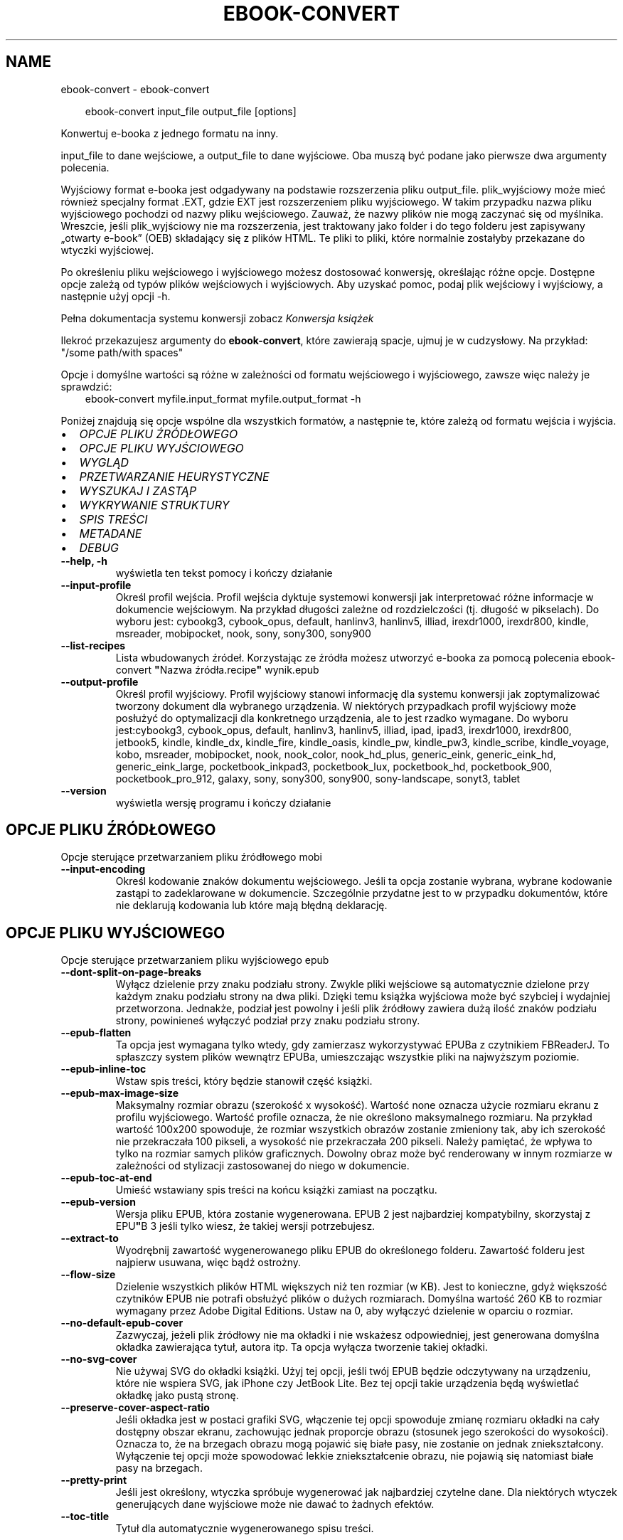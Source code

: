 .\" Man page generated from reStructuredText.
.
.
.nr rst2man-indent-level 0
.
.de1 rstReportMargin
\\$1 \\n[an-margin]
level \\n[rst2man-indent-level]
level margin: \\n[rst2man-indent\\n[rst2man-indent-level]]
-
\\n[rst2man-indent0]
\\n[rst2man-indent1]
\\n[rst2man-indent2]
..
.de1 INDENT
.\" .rstReportMargin pre:
. RS \\$1
. nr rst2man-indent\\n[rst2man-indent-level] \\n[an-margin]
. nr rst2man-indent-level +1
.\" .rstReportMargin post:
..
.de UNINDENT
. RE
.\" indent \\n[an-margin]
.\" old: \\n[rst2man-indent\\n[rst2man-indent-level]]
.nr rst2man-indent-level -1
.\" new: \\n[rst2man-indent\\n[rst2man-indent-level]]
.in \\n[rst2man-indent\\n[rst2man-indent-level]]u
..
.TH "EBOOK-CONVERT" "1" "maja 03, 2024" "7.10.0" "calibre"
.SH NAME
ebook-convert \- ebook-convert
.INDENT 0.0
.INDENT 3.5
.sp
.EX
ebook\-convert input_file output_file [options]
.EE
.UNINDENT
.UNINDENT
.sp
Konwertuj e\-booka z jednego formatu na inny.
.sp
input_file to dane wejściowe, a output_file to dane wyjściowe. Oba muszą być podane jako pierwsze dwa argumenty polecenia.
.sp
Wyjściowy format e\-booka jest odgadywany na podstawie rozszerzenia pliku output_file. plik_wyjściowy może mieć również specjalny format .EXT, gdzie EXT jest rozszerzeniem pliku wyjściowego. W takim przypadku nazwa pliku wyjściowego pochodzi od nazwy pliku wejściowego. Zauważ, że nazwy plików nie mogą zaczynać się od myślnika. Wreszcie, jeśli plik_wyjściowy nie ma rozszerzenia, jest traktowany jako folder i do tego folderu jest zapisywany „otwarty e\-book” (OEB) składający się z plików HTML. Te pliki to pliki, które normalnie zostałyby przekazane do wtyczki wyjściowej.
.sp
Po określeniu pliku wejściowego i wyjściowego możesz dostosować konwersję, określając różne opcje. Dostępne opcje zależą od typów plików wejściowych i wyjściowych. Aby uzyskać pomoc, podaj plik wejściowy i wyjściowy, a następnie użyj opcji \-h.
.sp
Pełna dokumentacja systemu konwersji zobacz
\X'tty: link #conversion'\fI\%Konwersja książek\fP\X'tty: link'
.sp
Ilekroć przekazujesz argumenty do \fBebook\-convert\fP, które zawierają spacje, ujmuj je w cudzysłowy. Na przykład: \(dq/some path/with spaces\(dq
.sp
Opcje i domyślne wartości są różne w zależności od formatu wejściowego i wyjściowego,
zawsze więc należy je sprawdzić:
.INDENT 0.0
.INDENT 3.5
ebook\-convert myfile.input_format myfile.output_format \-h
.UNINDENT
.UNINDENT
.sp
Poniżej znajdują się opcje wspólne dla wszystkich formatów, a następnie te, które zależą
od formatu wejścia i wyjścia.
.INDENT 0.0
.IP \(bu 2
\fI\%OPCJE PLIKU ŹRÓDŁOWEGO\fP
.IP \(bu 2
\fI\%OPCJE PLIKU WYJŚCIOWEGO\fP
.IP \(bu 2
\fI\%WYGLĄD\fP
.IP \(bu 2
\fI\%PRZETWARZANIE HEURYSTYCZNE\fP
.IP \(bu 2
\fI\%WYSZUKAJ I ZASTĄP\fP
.IP \(bu 2
\fI\%WYKRYWANIE STRUKTURY\fP
.IP \(bu 2
\fI\%SPIS TREŚCI\fP
.IP \(bu 2
\fI\%METADANE\fP
.IP \(bu 2
\fI\%DEBUG\fP
.UNINDENT
.INDENT 0.0
.TP
.B \-\-help, \-h
wyświetla ten tekst pomocy i kończy działanie
.UNINDENT
.INDENT 0.0
.TP
.B \-\-input\-profile
Określ profil wejścia. Profil wejścia dyktuje systemowi konwersji jak interpretować różne informacje w dokumencie wejściowym. Na przykład długości zależne od rozdzielczości (tj. długość w pikselach). Do wyboru jest: cybookg3, cybook_opus, default, hanlinv3, hanlinv5, illiad, irexdr1000, irexdr800, kindle, msreader, mobipocket, nook, sony, sony300, sony900
.UNINDENT
.INDENT 0.0
.TP
.B \-\-list\-recipes
Lista wbudowanych źródeł. Korzystając ze źródła możesz utworzyć e\-booka za pomocą polecenia ebook\-convert \fB\(dq\fPNazwa źródła.recipe\fB\(dq\fP wynik.epub
.UNINDENT
.INDENT 0.0
.TP
.B \-\-output\-profile
Określ profil wyjściowy. Profil wyjściowy stanowi informację dla systemu konwersji jak zoptymalizować tworzony dokument dla wybranego urządzenia. W niektórych przypadkach profil wyjściowy może posłużyć do optymalizacji dla konkretnego urządzenia, ale to jest rzadko wymagane. Do wyboru jest:cybookg3, cybook_opus, default, hanlinv3, hanlinv5, illiad, ipad, ipad3, irexdr1000, irexdr800, jetbook5, kindle, kindle_dx, kindle_fire, kindle_oasis, kindle_pw, kindle_pw3, kindle_scribe, kindle_voyage, kobo, msreader, mobipocket, nook, nook_color, nook_hd_plus, generic_eink, generic_eink_hd, generic_eink_large, pocketbook_inkpad3, pocketbook_lux, pocketbook_hd, pocketbook_900, pocketbook_pro_912, galaxy, sony, sony300, sony900, sony\-landscape, sonyt3, tablet
.UNINDENT
.INDENT 0.0
.TP
.B \-\-version
wyświetla wersję programu i kończy działanie
.UNINDENT
.SH OPCJE PLIKU ŹRÓDŁOWEGO
.sp
Opcje sterujące przetwarzaniem pliku źródłowego mobi
.INDENT 0.0
.TP
.B \-\-input\-encoding
Określ kodowanie znaków dokumentu wejściowego. Jeśli ta opcja zostanie wybrana, wybrane kodowanie zastąpi to zadeklarowane w dokumencie. Szczególnie przydatne jest to w przypadku dokumentów, które nie deklarują kodowania lub które mają błędną deklarację.
.UNINDENT
.SH OPCJE PLIKU WYJŚCIOWEGO
.sp
Opcje sterujące przetwarzaniem pliku wyjściowego epub
.INDENT 0.0
.TP
.B \-\-dont\-split\-on\-page\-breaks
Wyłącz dzielenie przy znaku podziału strony. Zwykle pliki wejściowe są automatycznie dzielone przy każdym znaku podziału strony na dwa pliki. Dzięki temu książka wyjściowa może być szybciej i wydajniej przetworzona. Jednakże, podział jest powolny i jeśli plik źródłowy zawiera dużą ilość znaków podziału strony, powinieneś wyłączyć podział przy znaku podziału strony.
.UNINDENT
.INDENT 0.0
.TP
.B \-\-epub\-flatten
Ta opcja jest wymagana tylko wtedy, gdy zamierzasz wykorzystywać EPUBa z czytnikiem FBReaderJ. To spłaszczy system plików wewnątrz EPUBa, umieszczając wszystkie pliki na najwyższym poziomie.
.UNINDENT
.INDENT 0.0
.TP
.B \-\-epub\-inline\-toc
Wstaw spis treści, który będzie stanowił część książki.
.UNINDENT
.INDENT 0.0
.TP
.B \-\-epub\-max\-image\-size
Maksymalny rozmiar obrazu (szerokość x wysokość). Wartość none oznacza użycie rozmiaru ekranu z profilu wyjściowego. Wartość profile oznacza, że nie określono maksymalnego rozmiaru. Na przykład wartość 100x200 spowoduje, że rozmiar wszystkich obrazów zostanie zmieniony tak, aby ich szerokość nie przekraczała 100 pikseli, a wysokość nie przekraczała 200 pikseli. Należy pamiętać, że wpływa to tylko na rozmiar samych plików graficznych. Dowolny obraz może być renderowany w innym rozmiarze w zależności od stylizacji zastosowanej do niego w dokumencie.
.UNINDENT
.INDENT 0.0
.TP
.B \-\-epub\-toc\-at\-end
Umieść wstawiany spis treści na końcu książki zamiast na początku.
.UNINDENT
.INDENT 0.0
.TP
.B \-\-epub\-version
Wersja pliku EPUB, która zostanie wygenerowana. EPUB 2 jest najbardziej kompatybilny, skorzystaj z EPU\fB\(dq\fPB 3 jeśli tylko wiesz, że takiej wersji potrzebujesz.
.UNINDENT
.INDENT 0.0
.TP
.B \-\-extract\-to
Wyodrębnij zawartość wygenerowanego pliku EPUB do określonego folderu. Zawartość folderu jest najpierw usuwana, więc bądź ostrożny.
.UNINDENT
.INDENT 0.0
.TP
.B \-\-flow\-size
Dzielenie wszystkich plików HTML większych niż ten rozmiar (w KB). Jest to konieczne, gdyż większość czytników EPUB nie potrafi obsłużyć plików o dużych rozmiarach. Domyślna wartość 260 KB to rozmiar wymagany przez Adobe Digital Editions. Ustaw na 0, aby wyłączyć dzielenie w oparciu o rozmiar.
.UNINDENT
.INDENT 0.0
.TP
.B \-\-no\-default\-epub\-cover
Zazwyczaj, jeżeli plik źródłowy nie ma okładki i nie wskażesz odpowiedniej, jest generowana domyślna okładka zawierająca tytuł, autora itp. Ta opcja wyłącza tworzenie takiej okładki.
.UNINDENT
.INDENT 0.0
.TP
.B \-\-no\-svg\-cover
Nie używaj SVG do okładki książki. Użyj tej opcji, jeśli twój EPUB będzie odczytywany na urządzeniu, które nie wspiera SVG, jak iPhone czy JetBook Lite. Bez tej opcji takie urządzenia będą wyświetlać okładkę jako pustą stronę.
.UNINDENT
.INDENT 0.0
.TP
.B \-\-preserve\-cover\-aspect\-ratio
Jeśli okładka jest w postaci grafiki SVG, włączenie tej opcji spowoduje zmianę rozmiaru okładki na cały dostępny obszar ekranu, zachowując jednak proporcje obrazu (stosunek jego szerokości do wysokości). Oznacza to, że na brzegach obrazu mogą pojawić się białe pasy, nie zostanie on jednak zniekształcony. Wyłączenie tej opcji może spowodować lekkie zniekształcenie obrazu, nie pojawią się natomiast białe pasy na brzegach.
.UNINDENT
.INDENT 0.0
.TP
.B \-\-pretty\-print
Jeśli jest określony, wtyczka spróbuje wygenerować jak najbardziej czytelne dane. Dla niektórych wtyczek generujących dane wyjściowe może nie dawać to żadnych efektów.
.UNINDENT
.INDENT 0.0
.TP
.B \-\-toc\-title
Tytuł dla automatycznie wygenerowanego spisu treści.
.UNINDENT
.SH WYGLĄD
.sp
Opcje umożliwiające kontrolę nad wyglądem pliku wyjściowego
.INDENT 0.0
.TP
.B \-\-asciiize
Transliteruj znaki Unicode do reprezentacji ASCII. Używaj ostrożnie, ponieważ spowoduje to zamianę znaków Unicode na ASCII. Na przykład zamieni „Pelé” na „Pele”. Należy również pamiętać, że w przypadkach, gdy istnieje wiele reprezentacji znaku (znaki wspólne na przykład w języku chińskim i japońskim), zostanie użyta reprezentacja oparta na bieżącym języku interfejsu calibre.
.UNINDENT
.INDENT 0.0
.TP
.B \-\-base\-font\-size
Podstawowy rozmiar czcionki w pkt. Wszystkie rozmiary czcionek w wyprodukowanej książce zostaną przeskalowane na podstawie tego rozmiaru. Wybierając większy rozmiar, możesz zwiększyć czcionki w wydruku i odwrotnie. Domyślnie, gdy wartość wynosi zero, podstawowy rozmiar czcionki jest wybierany na podstawie wybranego profilu wyjściowego.
.UNINDENT
.INDENT 0.0
.TP
.B \-\-change\-justification
Zmień justowanie. Wartość \fB\(dq\fPlewy\fB\(dq\fP wyrówna cały tekst do lewej. Wartość \fB\(dq\fPwyjustuj\fB\(dq\fP dokona wyjustowania całego tekstu. Wartość \fB\(dq\fPoryginalny\fB\(dq\fP (domyślna) nie zmieni justowania w pliku źródłowym. Weź pod uwagę fakt, że tylko niektóre formaty obsługują justowanie.
.UNINDENT
.INDENT 0.0
.TP
.B \-\-disable\-font\-rescaling
Nie skaluj rozmiaru czcionek.
.UNINDENT
.INDENT 0.0
.TP
.B \-\-embed\-all\-fonts
Osadź wszystkie czcionki, które zostały użyte w dokumencie wejściowym, ale nie zostały jeszcze w nim osadzone. Spowoduje to przeszukanie systemu w poszukiwaniu potrzebnych czcionek, a jeśli zostaną one znalezione, osadzenie ich w e\-booku. Działa to wyłącznie w przypadku formatów, które obsługują osadzanie czcionek takich jak EPUB, AZW3, DOCX lub PDF. Upewnij się, że masz licencję, jeśli nie używasz darmowych czcionek.
.UNINDENT
.INDENT 0.0
.TP
.B \-\-embed\-font\-family
Osadź wybraną czcionkę w pliku książki. Czcionka jest traktowana jako \fB\(dq\fPbazowa\fB\(dq\fP dla książki. Jeśli dokument wejściowy używa osobnej czcionki, jego ustawienia mogą nadpisać tę czcionkę bazową. Można użyć filtrów stylów aby usunąć czcionkę z dokumentu wejściowego. Należy pamiętać, że osadzanie czcionek działa tylko w niektórych formatach, głównie EPUB, AZW3 i DOCX.
.UNINDENT
.INDENT 0.0
.TP
.B \-\-expand\-css
Domyślnie calibre używa skróconych form właściwości CSS, takich jak margin, padding, border itp. Ta opcja spowoduje, że zostaną użyte pełne formy zamiast skróconych. Pełne wersje są zawsze używane przy generowaniu EPUBów przy wybranym jednym z profili wyjściowych Nook ponieważ Nook nie obsługuje skróconych form CSS.
.UNINDENT
.INDENT 0.0
.TP
.B \-\-extra\-css
Ścieżka do pliku stylów CSS lub sam CSS. Plik CSS zostanie dodany to stylów z pliku źródłowego, może więc zostać użyty do nadpisania tych zasad.
.UNINDENT
.INDENT 0.0
.TP
.B \-\-filter\-css
Oddzielana przecinkami lista właściwości CSS, które będą usunięte ze wszystkich arkuszy stylów. Jest to użyteczne jeśli jakieś formatowanie koliduje z ustawieniami na czytniku. Przykładem może być font\-family, color, margin\-left, margin\-right
.UNINDENT
.INDENT 0.0
.TP
.B \-\-font\-size\-mapping
Mapowanie z rozmiarów czcionek w CSS na rozmiar w punktach. Przykładowe ustawienia to: 10,12,14,16,18,20,22,24. Są to mapowania dla rozmiarów od xx\-mały do xx\-duży, gdzie ostatni rozmiar jest bardzo duży. Algorytm przeskalowywania używa tych rozmiarów, aby inteligentnie zmieniać wielkość czcionki. Domyślnie używane jest mapowanie bazujące na wybranym profilu wyjściowym.
.UNINDENT
.INDENT 0.0
.TP
.B \-\-insert\-blank\-line
Wstaw pusty wiersz pomiędzy akapitami. Ustawienie nie będzie działać, jeśli plik źródłowy nie używa akapitów (znaczników <p> lub <div>).
.UNINDENT
.INDENT 0.0
.TP
.B \-\-insert\-blank\-line\-size
Podaj wysokość pustych wierszy (w em). Puste wiersze między akapitami będą dwukrotnie większe niż ustawiona tu wartość.
.UNINDENT
.INDENT 0.0
.TP
.B \-\-keep\-ligatures
Zachowuj ligatury istniejące w dokumencie. Ligatura to szczególna para znaków, taka jak ff, fi, fl i inne. Większość domyślnych czcionek w czytnikach nie zawiera ligatur, więc ich prawidłowe wyświetlanie jest mało prawdopodobne. Domyślnie calibre zamienia ligaturę na odpowiadające jej standardowe znaki. Po włączeniu tej opcji ligatury będą zachowywane.
.UNINDENT
.INDENT 0.0
.TP
.B \-\-line\-height
Wysokość wiersza w punktach. Służy do ustawienia odstępu między sąsiednimi wierszami. Jest stosowana tylko w tych elementach, które nie mają określonej własnej wysokości wiersza. W większości przypadków bardziej użyteczna jest opcja \fB\(dq\fPminimalna wysokość wiersza\fB\(dq\fP\&. Domyślnie wysokość wiersza nie jest zmieniana.
.UNINDENT
.INDENT 0.0
.TP
.B \-\-linearize\-tables
Niektóre źle zaprojektowane dokumenty używają tabel do rozmieszczenia tekstu na stronie. Często po konwersji w takich dokumentach pojawia się tekst wychodzący poza stronę i inne błędy. Ta opcja wydobędzie tekst z tabel i przedstawi go w sposób ciągły.
.UNINDENT
.INDENT 0.0
.TP
.B \-\-margin\-bottom
Ustaw dolny margines w pkt. Domyślnie jest %d to ustawienie domyślne. Ustawienie wartości mniejszej niż zero spowoduje, że margines nie zostanie ustawiony (ustawienie marginesu w oryginalnym dokumencie zostanie zachowane). Uwaga: formaty zorientowane na strony, takie jak PDF i DOCX, mają własne ustawienia marginesów, które mają pierwszeństwo.
.UNINDENT
.INDENT 0.0
.TP
.B \-\-margin\-left
Ustaw lewy margines w pkt. Domyślnie jest %d to ustawienie domyślne. Ustawienie wartości mniejszej niż zero spowoduje, że margines nie zostanie ustawiony (ustawienie marginesu w oryginalnym dokumencie zostanie zachowane). Uwaga: formaty zorientowane na strony, takie jak PDF i DOCX, mają własne ustawienia marginesów, które mają pierwszeństwo.
.UNINDENT
.INDENT 0.0
.TP
.B \-\-margin\-right
Ustaw prawy margines w pkt. Domyślnie jest %d to ustawienie domyślne. Ustawienie wartości mniejszej niż zero spowoduje, że margines nie zostanie ustawiony (ustawienie marginesu w oryginalnym dokumencie zostanie zachowane). Uwaga: formaty zorientowane na strony, takie jak PDF i DOCX, mają własne ustawienia marginesów, które mają pierwszeństwo.
.UNINDENT
.INDENT 0.0
.TP
.B \-\-margin\-top
Ustaw górny margines w pkt. Domyślnie jest %d to ustawienie domyślne. Ustawienie wartości mniejszej niż zero spowoduje, że margines nie zostanie ustawiony (ustawienie marginesu w oryginalnym dokumencie zostanie zachowane). Uwaga: formaty zorientowane na strony, takie jak PDF i DOCX, mają własne ustawienia marginesów, które mają pierwszeństwo.
.UNINDENT
.INDENT 0.0
.TP
.B \-\-minimum\-line\-height
Minimalna wysokość wiersza, zależna od rozmiaru czcionki wyliczonego dla elementu. calibre będzie pilnować, aby każdy element miał wysokość wiersza nie mniejszą niż ustawiona wartość, niezależnie od tego, co określa dokument wejściowy. Ustaw tę wartość na zero, aby wyłączyć. Domyślnie wynosi ona 120%. Użyj tego ustawienia, zamiast bezpośredniego ustawienia wysokości wiersza, chyba że wiesz co robisz. Na przykład, można uzyskać tekst o „podwójnym odstępie między wierszami” poprzez ustawienie wartości na 240.
.UNINDENT
.INDENT 0.0
.TP
.B \-\-remove\-paragraph\-spacing
Usuwa odstęp pomiędzy akapitami. Ustawia również wcięcie akapitu w wielkości 1.5em. Usuwanie odstępu nie zadziała, jeśli plik wejściowy nie używa akapitów (znaczników <p> lub <div>).
.UNINDENT
.INDENT 0.0
.TP
.B \-\-remove\-paragraph\-spacing\-indent\-size
Kiedy calibre usuwa puste wiersze między akapitami, automatycznie dodaje wcięcia akapitowe, by umożliwić rozpoznanie struktury tekstu. Ta opcja określa wielkość wcięcia akapitowego (w em). Ustawienie wartości ujemnej spowoduje, że zostanie użyta wartość ustawiona w dokumencie źródłowym, czyli praktycznie wcięcie nie jest zmieniane.
.UNINDENT
.INDENT 0.0
.TP
.B \-\-smarten\-punctuation
Konwertuj zwykłe cudzysłowy, myślniki i wielokropki na ich poprawne typograficznie odpowiedniki. Aby uzyskać szczegółowe informacje, zobacz \X'tty: link https://daringfireball.net/projects/smartypants'\fI\%https://daringfireball.net/projects/smartypants\fP\X'tty: link'\&.
.UNINDENT
.INDENT 0.0
.TP
.B \-\-subset\-embedded\-fonts
Zredukuj osadzone czcionki. Każda osadzona czcionka zostanie zredukowana tak, aby zawierała tylko znaki wykorzystywane w tym dokumencie. Zmniejszy to rozmiar plików z czcionkami. Przydatne przy korzystaniu z czcionek zawierających wiele niewykorzystywanych znaków.
.UNINDENT
.INDENT 0.0
.TP
.B \-\-transform\-css\-rules
Ścieżka do pliku zawierającego reguły przetwarzania stylów CSS w tej książce. Najprostszym sposobem, by stworzyć taki plik, jest użycie kreatora reguł w interfejsie calibre. Dostań się do niego przez sekcję „Look & Fell → Transform styles” dialogu konwersji. Kiedy stworzysz reguły, możesz użyć przycisku \fB\(dq\fPEksport\fB\(dq\fP, aby zapisać je do pliku.
.UNINDENT
.INDENT 0.0
.TP
.B \-\-transform\-html\-rules
Ścieżka do pliku zawierającego reguły przekształcania kodu HTML w tej książce. Najłatwiejszym sposobem utworzenia takiego pliku jest skorzystanie z kreatora tworzenia reguł w GUI calibre. Uzyskaj do niego dostęp w sekcji „Wygląd i styl\->Przekształć kod HTML” w oknie dialogowym konwersji. Po utworzeniu reguł możesz użyć przycisku „Eksportuj”, aby zapisać je do pliku.
.UNINDENT
.INDENT 0.0
.TP
.B \-\-unsmarten\-punctuation
Przekształć typograficzne cudzysłowy, myślniki i wielokropki na zwykłe odpowiedniki.
.UNINDENT
.SH PRZETWARZANIE HEURYSTYCZNE
.sp
Zmodyfikuj tekst i strukturę używając wzorców. Domyślnie wyłączone. Aby włączyć użyj \-\-enable\-heuristics. Poszczególne akcje mogą zostać wyłączone przy użyciu \-\-disable\-
.nf
*
.fi
\&.
.INDENT 0.0
.TP
.B \-\-disable\-dehyphenate
Przeanalizuj podzielone słowa w całym dokumencie. Dokument jest używany jako słownik do ustalenia czy łączniki powinny być zachowane, czy usunięte.
.UNINDENT
.INDENT 0.0
.TP
.B \-\-disable\-delete\-blank\-paragraphs
Usuń z dokumentu puste akapity, gdy występują one pomiędzy co drugim akapitem
.UNINDENT
.INDENT 0.0
.TP
.B \-\-disable\-fix\-indents
Zamień wcięcie składające się z wielokrotnych nierozdzielających spacji na wcięcia CSS.
.UNINDENT
.INDENT 0.0
.TP
.B \-\-disable\-format\-scene\-breaks
Podziały scen są wycentrowane. Zamień podziały scen, które wykorzystują wiele wierszy na linie poziome.
.UNINDENT
.INDENT 0.0
.TP
.B \-\-disable\-italicize\-common\-cases
Sprawdź najczęściej używane wyrazy i wzorce, które są oznaczane kursywą i pochyl je.
.UNINDENT
.INDENT 0.0
.TP
.B \-\-disable\-markup\-chapter\-headings
Wykryj niesformatowane tytuły rozdziałów i podrozdziałów. Zamień je na znaczniki h2 i h3. To ustawienie nie wygeneruje spisu treści, ale razem z detekcją struktury może być użyte do jego stworzenia.
.UNINDENT
.INDENT 0.0
.TP
.B \-\-disable\-renumber\-headings
Wyszukuje wystąpienia kolejnych znaczników <h1> lub <h2>. Znaczniki są ponownie numerowane, aby zapobiec podziałowi w środku nagłówka rozdziału.
.UNINDENT
.INDENT 0.0
.TP
.B \-\-disable\-unwrap\-lines
Usuwaj podziały wierszy na podstawie użytej interpunkcji i formatowania.
.UNINDENT
.INDENT 0.0
.TP
.B \-\-enable\-heuristics
Włącz przetwarzanie heurystyczne. Ta opcja musi być włączona, aby nastąpiło jakiekolwiek przetwarzanie heurystyczne.
.UNINDENT
.INDENT 0.0
.TP
.B \-\-html\-unwrap\-factor
Współczynnik wykorzystywany do określenia długości, przy której wiersz powinien pozostać nieprzełamany. Wartość powinna być z przedziału 0 do 1. Domyślna wartość to 0.4, poniżej połowy długości wiersza. W przypadku, gdy w dokumencie tylko kilka wierszy ma pozostać nieprzełamanych ta wartość powinna zostać zmniejszona
.UNINDENT
.INDENT 0.0
.TP
.B \-\-replace\-scene\-breaks
Zamień zmiany sceny na określony tekst. Domyślnie wykorzystany jest tekst pochodzący z dokumentu wejściowego.
.UNINDENT
.SH WYSZUKAJ I ZASTĄP
.sp
Modyfikuj tekst dokumentu i jego strukturę, używając wzorów zdefiniowanych przez użytkownika.
.INDENT 0.0
.TP
.B \-\-search\-replace
Ścieżka do pliku zawierającego wyrażenia regularne wyszukiwania i zamiany. Plik musi zawierać naprzemiennie wiersze wzorca wyszukiwania i zamiany (wiersz zamiany może być pusty). Wyrażenie musi być poprawnym wyrażeniem regularnym Pythona, a plik musi być kodowany w UTF\-8.
.UNINDENT
.INDENT 0.0
.TP
.B \-\-sr1\-replace
Tekst, który zastąpi ciąg znaleziony za pomocą sr1\-search.
.UNINDENT
.INDENT 0.0
.TP
.B \-\-sr1\-search
Wzorzec (wyrażenie regularne), który ma zostać zastąpiony przez sr1\-replace.
.UNINDENT
.INDENT 0.0
.TP
.B \-\-sr2\-replace
Tekst, który zastąpi ciąg znaleziony za pomocą sr2\-search.
.UNINDENT
.INDENT 0.0
.TP
.B \-\-sr2\-search
Wzorzec (wyrażenie regularne), który ma zostać zastąpiony przez sr2\-replace.
.UNINDENT
.INDENT 0.0
.TP
.B \-\-sr3\-replace
Tekst, który zastąpi ciąg znaleziony za pomocą sr3\-search.
.UNINDENT
.INDENT 0.0
.TP
.B \-\-sr3\-search
Wzorzec (wyrażenie regularne), który ma zostać zastąpiony przez sr3\-replace.
.UNINDENT
.SH WYKRYWANIE STRUKTURY
.sp
Kontrola autodetekcji struktury dokumentu.
.INDENT 0.0
.TP
.B \-\-chapter
Wyrażenie XPath do wykrywania tytułów rozdziałów. Domyślnie znaczniki <h1> lub <h2> zawierające słowa „rozdział”, „książka”, „sekcja”, „prolog”, „epilog” lub „część” są traktowane jako tytuły rozdziałów, jak również wszelkie znaczniki, które mają klasa = „rozdział”. Użyte wyrażenie musi być oceniane jako lista elementów. Aby wyłączyć wykrywanie rozdziałów, użyj wyrażenia „/”. Więcej informacji na temat korzystania z tej funkcji można znaleźć w samouczku XPath w podręczniku użytkownika calibre.
.UNINDENT
.INDENT 0.0
.TP
.B \-\-chapter\-mark
Określ jak zaznaczać wykryte rozdziały. Wartość \fB\(dq\fPpagebreak\fB\(dq\fP dzieli stronę między rozdziałami. Wartość \fB\(dq\fPlinia\fB\(dq\fP wstawia linię przed rozdziałem. Wartość \fB\(dq\fPbrak\fB\(dq\fP wyłącza zaznaczanie rozdziałów, a \fB\(dq\fPwszystko\fB\(dq\fP włącza linie i podział strony jednocześnie.
.UNINDENT
.INDENT 0.0
.TP
.B \-\-disable\-remove\-fake\-margins
Niektóre dokumenty określają marginesy strony poprzez określenie lewego i prawego marginesu dla każdego akapitu indywidualnie. calibre spróbuje wykryć i usunąć te marginesy. Czasami może to spowodować usunięcie marginesów, które nie powinny zostać usunięte. W takim przypadku możesz wyłączyć usuwanie.
.UNINDENT
.INDENT 0.0
.TP
.B \-\-insert\-metadata
Wstaw metadane na początku książki. Jest to przydatne, jeśli czytnik nie obsługuje bezpośrednio wyświetlania/wyszukiwania metadanych.
.UNINDENT
.INDENT 0.0
.TP
.B \-\-page\-breaks\-before
Wyrażenie XPath. Przełamanie stron zostanie wprowadzone przed odnalezionymi elementami. Aby wyłączyć tę funkcję podaj: /
.UNINDENT
.INDENT 0.0
.TP
.B \-\-prefer\-metadata\-cover
Preferuj okładkę z pliku źródłowego w stosunku do wybranej okładki.
.UNINDENT
.INDENT 0.0
.TP
.B \-\-remove\-first\-image
Usuń pierwszy obrazek ze źródłowej książki. Opcja przydaje się jeśli książka zawiera obrazek okładki, który nie jest identyfikowany jako okładka. W efekcie jeśli dodasz swoją okładkę, w calibre książka będzie miała dwie okładki, jeśli nie ustawisz tej opcji.
.UNINDENT
.INDENT 0.0
.TP
.B \-\-start\-reading\-at
Wyrażenie XPath do wykrywania lokalizacji w dokumencie, w której należy rozpocząć czytanie. Niektóre programy do czytania e\-booków (przede wszystkim Kindle) używają tej lokalizacji jako miejsca otwierania książki. Więcej informacji na temat korzystania z tej funkcji można znaleźć w samouczku XPath w podręczniku użytkownika calibre.
.UNINDENT
.SH SPIS TREŚCI
.sp
Kontroluje automatyczne generowanie spisu treści. Domyślnie, jeśli plik źródłowy ma już spis treści, to ma on pierwszeństwo przed tym wygenerowanym automatycznie.
.INDENT 0.0
.TP
.B \-\-duplicate\-links\-in\-toc
Umożliwia umieszczenie powtarzających się pozycji przy tworzeniu spisu treści z odsyłaczy w dokumencie na przykład kilka razy tego samego słowa, odsyłającego w różne miejsca.
.UNINDENT
.INDENT 0.0
.TP
.B \-\-level1\-toc
Wyrażenie XPath określające znaczniki, które powinny zostać dodane do spisu treści na pierwszym poziomie. Jeśli wyrażenie zostanie dodane, ma pierwszeństwo przed innymi sposobami autodetekcji. Więcej informacji na temat XPath znajduje się w sekcji XPath Tutorial, w podręczniku użytkownika calibre.
.UNINDENT
.INDENT 0.0
.TP
.B \-\-level2\-toc
Wyrażenie XPath określające znaczniki, które powinny zostać dodane do spisu treści na drugim poziomie. Każdy element jest dodawany w hierarchii pod poprzednim elementem pierwszego poziomu. Więcej informacji na temat XPath znajduje się w sekcji XPath Tutorial, w podręczniku użytkownika calibre.
.UNINDENT
.INDENT 0.0
.TP
.B \-\-level3\-toc
Wyrażenie XPath określające znaczniki, które powinny zostać dodane do spisu treści na trzecim poziomie. Każdy element jest dodawany w hierarchii pod poprzednim elementem drugiego poziomu. Więcej informacji na temat XPath znajduje się w sekcji XPath Tutorial, w podręczniku użytkownika calibre.
.UNINDENT
.INDENT 0.0
.TP
.B \-\-max\-toc\-links
Maksymalna liczba odnośników do wstawienia do spisu treści. Ustaw tę wartość na 0, aby wyłączyć. Domyślnie ustawienie: 50. Odnośniki są dodawane do spisu treści tylko jeśli odnaleziono mniej rozdziałów niż określony próg.
.UNINDENT
.INDENT 0.0
.TP
.B \-\-no\-chapters\-in\-toc
Nie dodawaj automatycznie wykrytych rozdziałów do spisu treści.
.UNINDENT
.INDENT 0.0
.TP
.B \-\-toc\-filter
Usuwa te pozycje ze spisu treści, których tytuły pasują do określonego wyrażenia. Zostaną usunięte pasujące i wszystkie ich podrzędne pozycje.
.UNINDENT
.INDENT 0.0
.TP
.B \-\-toc\-threshold
Jeśli zostanie wykryte mniej rozdziałów niż podano, odnośniki są dodawane do spisu treści. Domyślnie: 6
.UNINDENT
.INDENT 0.0
.TP
.B \-\-use\-auto\-toc
Zazwyczaj, jeżeli plik źródłowy ma już spis treści, jest on wykorzystywany zamiast wygenerowanego automatycznie. Z tą opcją zawsze używany jest wygenerowany automatycznie spis treści.
.UNINDENT
.SH METADANE
.sp
Opcje odpowiedzialne za ustawienia metadanych w plikach wyjściowych
.INDENT 0.0
.TP
.B \-\-author\-sort
Łańcuch znaków używany przy sortowaniu po autorze.
.UNINDENT
.INDENT 0.0
.TP
.B \-\-authors
Wpisz autorów. Jeśli jest więcej niż jeden, należy oddzielić ich znakami ampersand (\fB\(dq\fP&\fB\(dq\fP).
.UNINDENT
.INDENT 0.0
.TP
.B \-\-book\-producer
Podaj producenta książki (w Polsce nie praktykowane).
.UNINDENT
.INDENT 0.0
.TP
.B \-\-comments
Ustaw opis dla e\-booka.
.UNINDENT
.INDENT 0.0
.TP
.B \-\-cover
Ustaw okładkę wybierając plik lub podając adres URL
.UNINDENT
.INDENT 0.0
.TP
.B \-\-isbn
Wpisz numer ISBN książki.
.UNINDENT
.INDENT 0.0
.TP
.B \-\-language
Podaj język.
.UNINDENT
.INDENT 0.0
.TP
.B \-\-pubdate
Ustaw datę publikacji (zakłada się, że znajduje się w lokalnej strefie czasowej, chyba że strefa czasowa jest wyraźnie określona)
.UNINDENT
.INDENT 0.0
.TP
.B \-\-publisher
Ustaw wydawcę e\-booka.
.UNINDENT
.INDENT 0.0
.TP
.B \-\-rating
Wpisz ocenę. Musi to być cyfra pomiędzy 1 a 5.
.UNINDENT
.INDENT 0.0
.TP
.B \-\-read\-metadata\-from\-opf, \-\-from\-opf, \-m
Odczytaj metadane z wybranego pliku OPF. Metadane odczytane z tego pliku nadpiszą wszystkie metadane pliku źródłowego.
.UNINDENT
.INDENT 0.0
.TP
.B \-\-series
Wybierz serie, do których należy ta książka.
.UNINDENT
.INDENT 0.0
.TP
.B \-\-series\-index
Podaj numer książki w cyklu.
.UNINDENT
.INDENT 0.0
.TP
.B \-\-tags
Wpisz etykiety dla książki. Kolejne etykiety oddzielaj przecinkami.
.UNINDENT
.INDENT 0.0
.TP
.B \-\-timestamp
Ustaw stempel czasowy książki (nie używane nigdzie indziej)
.UNINDENT
.INDENT 0.0
.TP
.B \-\-title
Wpisz tytuł.
.UNINDENT
.INDENT 0.0
.TP
.B \-\-title\-sort
Wersja tytułu używana przy sortowaniu.
.UNINDENT
.SH DEBUG
.sp
Opcje pomocy przy debugowaniu konwersji
.INDENT 0.0
.TP
.B \-\-debug\-pipeline, \-d
Zapisz dane wyjściowe z różnych etapów potoku konwersji w określonym folderze. Przydatne, jeśli nie masz pewności, na którym etapie procesu konwersji występuje błąd.
.UNINDENT
.INDENT 0.0
.TP
.B \-\-verbose, \-v
Poziom komunikatów. Im więcej razy jest podany, tym komunikaty będą obszerniejsze. Podanie parametru dwa razy to maksymalna ilość informacji, raz \- normalna, a przy braku parametru komunikaty będą zawierały minimum informacji.
.UNINDENT
.SH AUTHOR
Kovid Goyal
.SH COPYRIGHT
Kovid Goyal
.\" Generated by docutils manpage writer.
.
